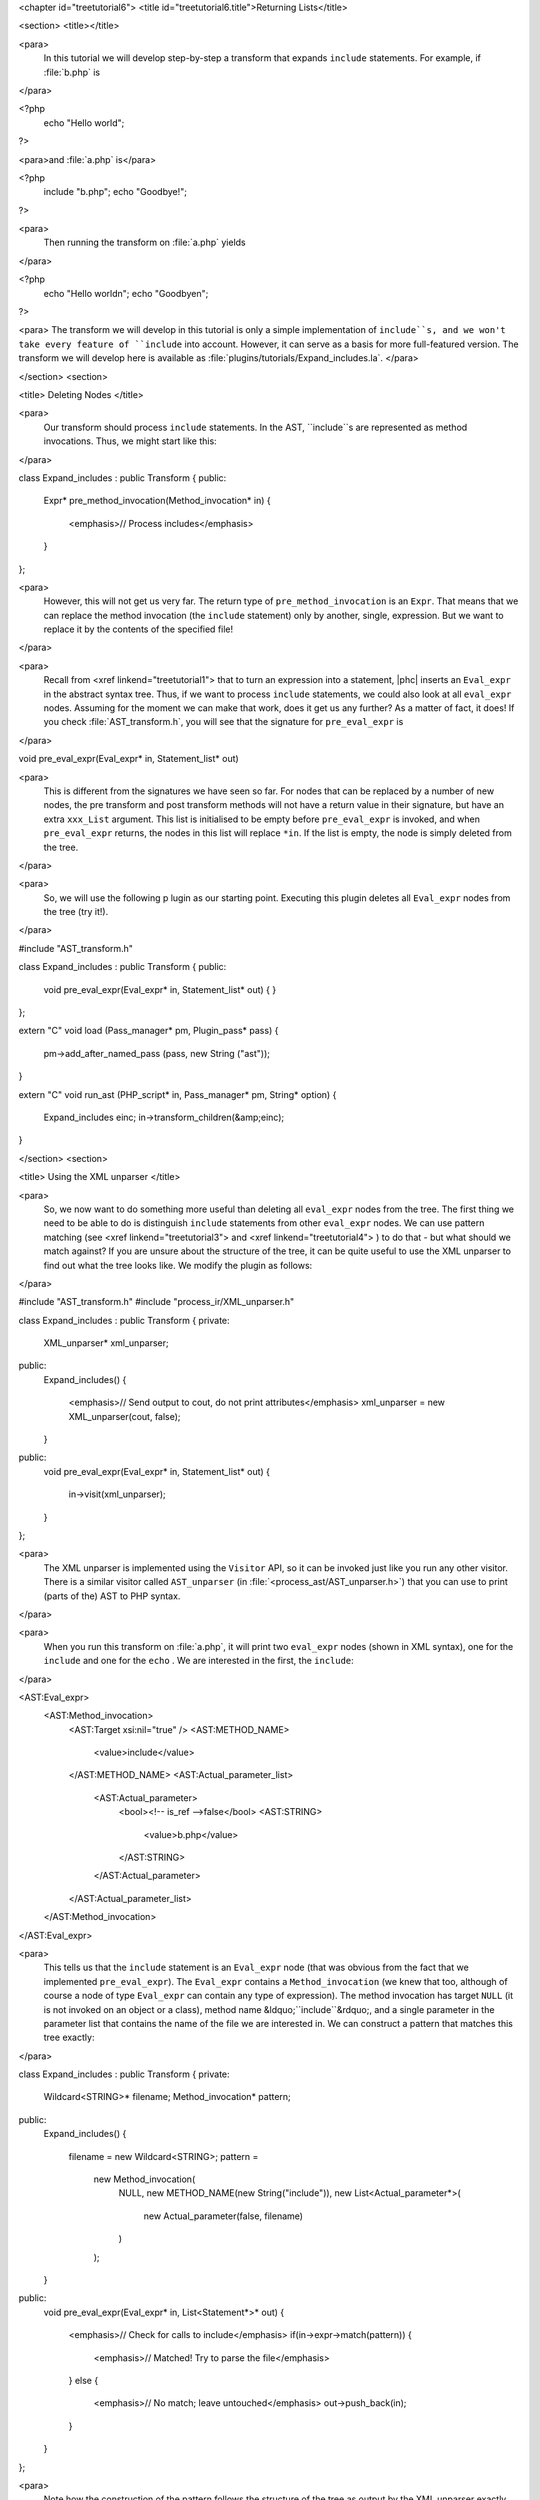 <chapter id="treetutorial6">
<title id="treetutorial6.title">Returning Lists</title>

<section>
<title></title>

<para>
	In this tutorial we will develop step-by-step a transform that expands
	``include`` statements. For example, if :file:`b.php`
	is 
</para>

.. sourcecode::

<?php
   echo "Hello world";
?>

			
<para>and :file:`a.php` is</para> 

.. sourcecode::

<?php
   include "b.php";
   echo "Goodbye!";
?>


<para>
	Then running the transform on :file:`a.php` yields 
</para>

.. sourcecode::

<?php
   echo "Hello world\n";
   echo "Goodbye\n";
?>


<para> The transform we will develop in this tutorial is only a simple
implementation of ``include``s, and we won't take every feature of
``include`` into account. However, it can serve as a basis for more
full-featured version. The transform we will develop here is available as
:file:`plugins/tutorials/Expand_includes.la`. </para>

</section>
<section>

<title> Deleting Nodes </title>

<para>
	Our transform should process ``include`` statements.  In the AST,
	``include``s are represented as method invocations. Thus, we might
	start like this: 
</para>

.. sourcecode::

class Expand_includes : public Transform
{
public:
   Expr* pre_method_invocation(Method_invocation* in)
   {
      <emphasis>// Process includes</emphasis>
   }
};


<para>
	However, this will not get us very far. The return type of
	``pre_method_invocation`` is an ``Expr``.  That means that
	we can replace the method invocation (the ``include`` statement)
	only by another, single, expression. But we want to replace it by the
	contents of the specified file! 
</para>

<para>
	Recall from <xref linkend="treetutorial1"> that to turn an expression into a
	statement, |phc| inserts an ``Eval_expr`` in the abstract syntax
	tree.  Thus, if we want to process ``include`` statements, we could
	also look at all ``eval_expr`` nodes. Assuming for the moment we
	can make that work, does it get us any further? As a matter of fact, it
	does! If you check :file:`AST_transform.h`, you will see that
	the signature for ``pre_eval_expr`` is 
</para>

.. sourcecode::

void pre_eval_expr(Eval_expr* in, Statement_list* out)


<para>
	This is different from the signatures we have seen so far. For nodes that
	can be replaced by a number of new nodes, the pre transform and post
	transform methods will not have a return value in their signature, but have
	an extra ``xxx_List`` argument.  This list is initialised to
	be empty before ``pre_eval_expr`` is invoked, and when
	``pre_eval_expr`` returns, the nodes in this list will replace
	``*in``. If the list is empty, the node is simply deleted from the
	tree. 
</para>

<para>
	So, we will use the following p lugin as our starting point. Executing this
	plugin deletes all ``Eval_expr`` nodes from the tree (try it!). 
</para>

.. sourcecode::

#include "AST_transform.h"

class Expand_includes : public Transform
{
public:
   void pre_eval_expr(Eval_expr* in, Statement_list* out)
   {
   }
};

extern "C" void load (Pass_manager* pm, Plugin_pass* pass)
{
   pm->add_after_named_pass (pass, new String ("ast"));
}

extern "C" void run_ast (PHP_script* in, Pass_manager* pm, String* option)
{
   Expand_includes einc;
   in->transform_children(&amp;einc);
}


</section>
<section>

<title> Using the XML unparser </title>

<para>
	So, we now want to do something more useful than deleting all
	``eval_expr`` nodes from the tree. The first thing we need to be
	able to do is distinguish ``include`` statements from other
	``eval_expr`` nodes. We can use pattern matching (see <xref
	linkend="treetutorial3"> and <xref linkend="treetutorial4"> ) to do that -
	but what should we match against? If you are unsure about the structure of
	the tree, it can be quite useful to use the XML unparser to find out what
	the tree looks like. We modify the plugin as follows: 
</para>

.. sourcecode::

#include "AST_transform.h"
#include "process_ir/XML_unparser.h"

class Expand_includes : public Transform
{
private:
   XML_unparser* xml_unparser;

public:
   Expand_includes()
   {
      <emphasis>// Send output to cout, do not print attributes</emphasis>
      xml_unparser = new XML_unparser(cout, false);
   }

public:
   void pre_eval_expr(Eval_expr* in, Statement_list* out)
   {
      in->visit(xml_unparser);
   }
};


<para>
	The XML unparser is implemented using the ``Visitor`` API, so it
	can be invoked just like you run any other visitor. There is a similar
	visitor called ``AST_unparser`` (in
	:file:`<process_ast/AST_unparser.h>`) that you can use to
	print (parts of the) AST to PHP syntax. 
</para>

<para>
	When you run this transform on :file:`a.php`, it will print two
	``eval_expr`` nodes (shown in XML syntax), one for the
	``include`` and one for the ``echo`` . We are interested
	in the first, the ``include``: 
</para>

.. sourcecode::

<AST:Eval_expr>
   <AST:Method_invocation>
      <AST:Target xsi:nil="true" />
      <AST:METHOD_NAME>
         <value>include</value>
      </AST:METHOD_NAME>
      <AST:Actual_parameter_list>
         <AST:Actual_parameter>
            <bool><!-- is_ref -->false</bool>
            <AST:STRING>
               <value>b.php</value>
            </AST:STRING>
         </AST:Actual_parameter>
      </AST:Actual_parameter_list>
   </AST:Method_invocation>
</AST:Eval_expr>


<para>
	This tells us that the ``include`` statement is an
	``Eval_expr`` node (that was obvious from the fact that we
	implemented ``pre_eval_expr``). The ``Eval_expr`` contains
	a ``Method_invocation`` (we knew that too, although of course a
	node of type ``Eval_expr`` can contain any type of expression). The
	method invocation has target ``NULL`` (it is not invoked on an
	object or a class), method name &ldquo;``include``&rdquo;, and a
	single parameter in the parameter list that contains the name of the file we
	are interested in. We can construct a pattern that matches this tree
	exactly: 
</para>

.. sourcecode::

class Expand_includes : public Transform
{
private:
   Wildcard<STRING>* filename;
   Method_invocation* pattern;

public:
   Expand_includes()
   {
      filename = new Wildcard<STRING>;
      pattern = 
         new Method_invocation(
            NULL,
            new METHOD_NAME(new String("include")),
            new List<Actual_parameter*>(
               new Actual_parameter(false, filename)
            )
         );
   }

public:
   void pre_eval_expr(Eval_expr* in, List<Statement*>* out)
   {
      <emphasis>// Check for calls to include</emphasis>
      if(in->expr->match(pattern))
      {
         <emphasis>// Matched! Try to parse the file</emphasis>
      }
      else
      {
         <emphasis>// No match; leave untouched</emphasis>
         out->push_back(in);
      }
   }
};

	
<para>
	Note how the construction of the pattern follows the structure of the tree
	as output by the XML unparser exactly. The only difference is that we leave
	the actual filename a wildcard; obviously, we want to be able to match
	against any ``include``, not just ``include("a.php")``.
	Running this transform should remove the ``include`` from the file,
	but leave the other statements untouched (note that we need to
	``push_back in`` to ``out`` to make sure a statement does
	not get deleted). 
</para>

</section>
<section>

<title> The Full Transform </title>

<para>
	We are nearly done! All that's left is to parse the file (we can use the
	&ldquo;``filename``&rdquo; wildcard to find out which file we need
	to include) and insert all statements into the parsed file at the point of
	the include. Parsing PHP is hard, but of course |phc| comes with a PHP
	parser. To use this parser, include the
	:file:`<parsing/parse.h>` header and call
	&ldquo;``parse``&rdquo;.  Here then is the full transform: 
</para>  

.. sourcecode::

#include "AST_transform.h"
#include "parsing/parse.h"
#include "process_ir/XML_unparser.h"

class Expand_includes : public Transform
{
private:
   XML_unparser* xml_unparser;
   Wildcard<STRING>* filename;
   Method_invocation* pattern;

public:
   Expand_includes()
   {
      xml_unparser = new XML_unparser(cout, false);

      filename = new Wildcard<STRING>;
      pattern = 
         new Method_invocation(
            NULL,
            new METHOD_NAME(new String("include")),
            new List<Actual_parameter*>(
               new Actual_parameter(false, filename)
            )
         );
   }

public:
   void pre_eval_expr(Eval_expr* in, List<Statement*>* out)
   {
      // in->visit(xml_unparser);

      <emphasis>// Check for calls to include</emphasis>
      if(in->expr->match(pattern))
      {
         <emphasis>// Matched! Try to parse the file</emphasis>
         PHP_script* php_script = parse(filename->value->value, NULL, false);
         if(php_script == NULL)
         {
            cerr 
            << "Could not parse file " << *filename->value->value
            << " on line " << in->get_line_number() << endl;
            exit(-1);
         }

         <emphasis>// Replace the include by the statements in the parsed file</emphasis>
         out->push_back_all(php_script->statements);
      }
      else
      {
         <emphasis>// No match; leave untouched</emphasis>
         out->push_back(in);
      }
   }
};

extern "C" void load (Pass_manager* pm, Plugin_pass* pass)
{
   pm->add_after_named_pass (pass, new String ("ast"));
}

extern "C" void run_ast (PHP_script* in, Pass_manager* pm, String* option)
{
   Expand_includes einc;
   in->transform_children(&amp;einc);
}


<para>
	<emphasis>Exercise.</emphasis> One problem with the plugin we have developed
	is that if the file we are including in turn has ``include``
	statements, they will not be processed. Modify the plugin to invoke the
	transform on the list of statements from the parsed file, taking care to
	deal with infinite loops (if the first file includes the second, and the
	second the first). 
</para>

</section>
<section>

<title> What's Next? </title>

<para>
	This is the last tutorial in this series on using the
	``AST_visitor`` and ``AST_transform`` classes. Of
	course, the only way to really learn this stuff is to try it out for
	yourself.  Hopefully, the tutorials will help you do so.  The following
	sources should also be useful: 
</para>

<itemizedlist>
	<listitem><para>
		The <xref linkend="grammar" endterm="grammar.title"> (and the <xref
		linkend="maketeatheory" endterm="maketeatheory.title">)
	</para></listitem>
	<listitem><para>
		The explanation of how PHP gets represented in the abstract syntax as
		detailed in <xref linkend="representingphp"
		endterm="representingphp.title">
	</para></listitem>
	<listitem><para>
		The definition of the C++ classes for the AST nodes in
		:file:`src/generated/AST.h`
	</para></listitem>
	<listitem><para>
		The definition of the ``AST_visitor`` and
		``AST_transform`` classes in
		:file:`src/generated/AST_visitor.h` and
		:file:`src/generated/AST_transform.h>`
		respectively
	</para></listitem>
	</itemizedlist>

<para>
	And of course, we are more than happy to answer any other questions you
	might still have. Just send an email to the <ulink
	url="http://www.phpcompiler.org/mailinglist.html">mailing list</ulink> and
	we'll do our best to answer you as quickly as possible! Happy coding! 
</para>

</section>
</chapter>
